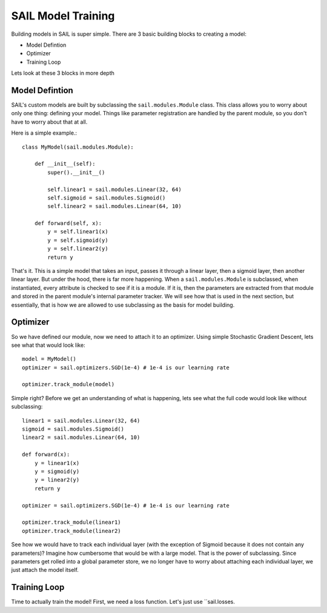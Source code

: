 .. _training:


SAIL Model Training
=====================

Building models in SAIL is super simple. There are 3 basic building blocks to creating a model:

* Model Defintion
* Optimizer
* Training Loop

Lets look at these 3 blocks in more depth 

Model Defintion
------------------

SAIL's custom models are built by subclassing the ``sail.modules.Module`` class. This class allows you to worry about only one thing: defining your model.
Things like parameter registration are handled by the parent module, so you don't have to worry about that at all.

Here is a simple example.::

    class MyModel(sail.modules.Module):

        def __init__(self):
            super().__init__()

            self.linear1 = sail.modules.Linear(32, 64)
            self.sigmoid = sail.modules.Sigmoid()
            self.linear2 = sail.modules.Linear(64, 10)
            
        def forward(self, x):
            y = self.linear1(x)
            y = self.sigmoid(y)
            y = self.linear2(y)
            return y 

That's it. This is a simple model that takes an input, passes it through a linear layer, then a sigmoid layer, then another linear layer. But under the hood, 
there is far more happening. When a ``sail.modules.Module`` is subclassed, when instantiated, every attribute is checked to see if it is a module. If it is,
then the parameters are extracted from that module and stored in the parent module's internal parameter tracker. We will see how that is used in the next section,
but essentially, that is how we are allowed to use subclassing as the basis for model building.

Optimizer
------------

So we have defined our module, now we need to attach it to an optimizer. Using simple Stochastic Gradient Descent, lets see what that would look like::

    model = MyModel()
    optimizer = sail.optimizers.SGD(1e-4) # 1e-4 is our learning rate

    optimizer.track_module(model)

Simple right? Before we get an understanding of what is happening, lets see what the full code would look like without subclassing::

    linear1 = sail.modules.Linear(32, 64)
    sigmoid = sail.modules.Sigmoid()
    linear2 = sail.modules.Linear(64, 10)

    def forward(x):
        y = linear1(x)
        y = sigmoid(y)
        y = linear2(y)
        return y 

    optimizer = sail.optimizers.SGD(1e-4) # 1e-4 is our learning rate

    optimizer.track_module(linear1)
    optimizer.track_module(linear2)

See how we would have to track each individual layer (with the exception of Sigmoid because it does not contain any parameters)? 
Imagine how cumbersome that would be with a large model. That is the power of subclassing. Since parameters get rolled into a global
parameter store, we no longer have to worry about attaching each individual layer, we just attach the model itself.

Training Loop 
--------------

Time to actually train the model! First, we need a loss function. Let's just use ``sail.losses.
    

